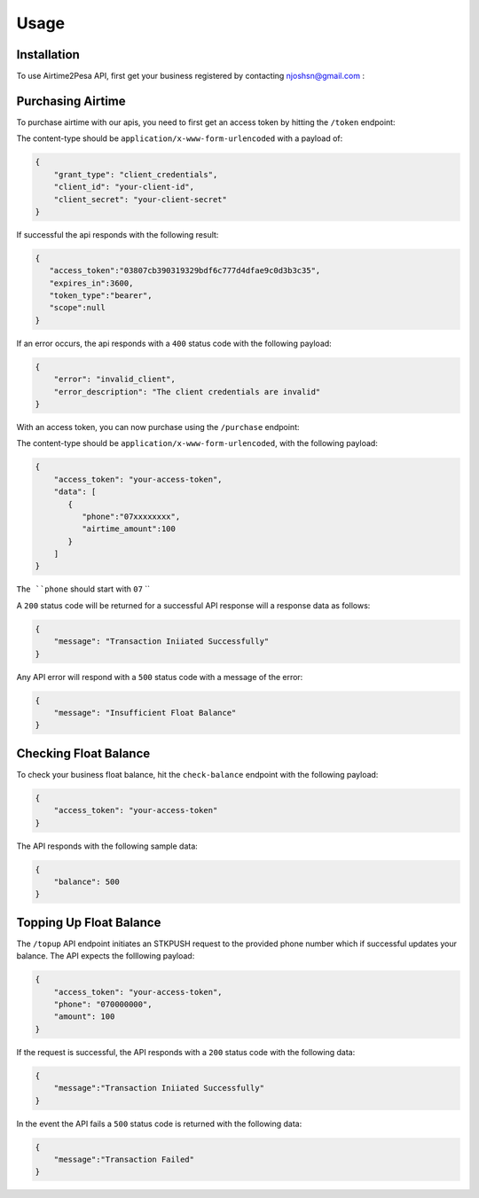 Usage
=====

.. _installation:

Installation
------------

To use Airtime2Pesa API, first get your business registered by contacting njoshsn@gmail.com :


Purchasing Airtime
----------------

To purchase airtime with our apis,
you need to first get an access token by hitting the ``/token`` endpoint:

The content-type should be ``application/x-www-form-urlencoded`` with a payload of:

.. code-block:: console


    {
        "grant_type": "client_credentials",
        "client_id": "your-client-id",
        "client_secret": "your-client-secret"
    }

If successful the api responds with the following result:

.. code-block:: console

    {
       "access_token":"03807cb390319329bdf6c777d4dfae9c0d3b3c35",
       "expires_in":3600,
       "token_type":"bearer",
       "scope":null
    }


If an error occurs, the api responds with a ``400`` status code with the following payload:

.. code-block:: console

    {
        "error": "invalid_client",
        "error_description": "The client credentials are invalid"
    }

With an access token, you can now purchase using the ``/purchase`` endpoint:

The content-type should be ``application/x-www-form-urlencoded``, with the following payload:

.. code-block:: console

    {
        "access_token": "your-access-token",
        "data": [
           {
              "phone":"07xxxxxxxx",
              "airtime_amount":100
           }
        ]
    }

``The ``phone`` should start with ``07`` ``

A ``200`` status code will be returned for a successful API response will a response data as follows:

.. code-block:: console

    {
        "message": "Transaction Iniiated Successfully"
    }

Any API error will respond with a ``500`` status code with a message of the error:

.. code-block:: console

    {
        "message": "Insufficient Float Balance"
    }

Checking Float Balance
----------------

To check your business float balance, hit the ``check-balance`` endpoint with the following payload:

.. code-block:: console

    {
        "access_token": "your-access-token"
    }

The API responds with the following sample data:

.. code-block:: console

    {
        "balance": 500
    }

Topping Up Float Balance
----------------

The ``/topup`` API endpoint initiates an STKPUSH request to the provided phone number which if successful updates your balance. The API expects the folllowing payload:

.. code-block:: console

    {
        "access_token": "your-access-token",
        "phone": "070000000",
        "amount": 100
    }

If the request is successful, the API responds with a ``200`` status code with the following data:

.. code-block:: console

    {
        "message":"Transaction Iniiated Successfully"
    }

In the event the API fails a  ``500`` status code is returned with the following data:

.. code-block:: console

    {
        "message":"Transaction Failed"
    }
